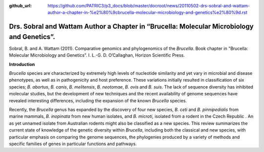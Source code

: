 :github_url: https://github.com/PATRIC3/p3_docs/blob/master/docroot/news/20110502-drs-sobral-and-wattam-author-a-chapter-in-%e2%80%9cbrucella-molecular-microbiology-and-genetics%e2%80%9d.rst

===========================================================================================
Drs. Sobral and Wattam Author a Chapter in “Brucella: Molecular Microbiology and Genetics”.
===========================================================================================

.. feed-entry::
   :date: 2011-05-02

Sobral, B. and A. Wattam (2011). Comparative genomics and phylogenomics
of the *Brucella*. Book chapter in "Brucella: Molecular Microbiology
and Genetics”. I. L.-G. D. O’Callaghan, Horizon Scientific Press.

**Introduction**

*Brucella* species are characterized by extremely high levels of
nucleotide similarity and yet vary in microbial and disease phenotypes,
as well as in pathogenicity and host preference. These variations
initially resulted in classification of six species; *B. abortus*, *B.
canis*, *B. melitensis*, *B. neotomae*, *B. ovis* and *B. suis*. The
lack of sequence diversity has inhibited molecular studies, but the
development of new techniques and the recent availability of genome
sequences have revealed interesting differences, including the expansion
of the known *Brucella* species.

Recently, the *Brucella* genus has expanded by the discovery of four new
species, *B. ceti* and *B. pinnipedialis* from marine mammals, *B.
inopinata* from new human isolates, and *B. microti,* isolated from a
rodent in the Czech Republic . An as yet unnamed isolate from Australian
rodents might also be classified as a new species. This review
summarizes the current state of knowledge of the genetic diversity
within *Brucella*, including both the classical and new species, with
particular emphasis on comparing the genome sequences, the phylogenies
produced by a variety of methods and specific families of genes in
particular functions and pathways.
